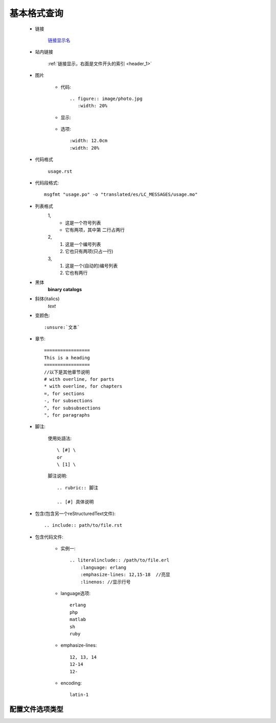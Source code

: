 .. _commoncmd:

基本格式查询
=================

.. _header_1:

    * 链接

        `链接显示名 <http://blog.programfan.info/>`_

    * 站内链接

        :ref:`链接显示，右面是文件开头的索引 <header_1>`

    * 图片

        * 代码::

            .. figure:: image/photo.jpg
               :width: 20%

        * 显示:

            .. figure:: image/photo.jpg
               :width: 20%

        * 选项::

           :width: 12.0cm
           :width: 20%

    * 代码格式

        ``usage.rst``

    * 代码段格式::

          msgfmt "usage.po" -o "translated/es/LC_MESSAGES/usage.mo"

    * 列表格式
         1,  
            * 这是一个符号列表
            * 它有两项，其中第
              二行占两行

         2,
            1. 这是一个编号列表
            2. 它也只有两项(只占一行)

         3,
            #. 这是一个(自动的)编号列表
            #. 它也有两行


    * 黑体
         **binary catalogs**
    * 斜体(italics)
         *text*

    * 变颜色::

        :unsure:`文本`

    * 章节::

        =================
        This is a heading
        =================
        //以下是其他章节说明
        # with overline, for parts
        * with overline, for chapters
        =, for sections
        -, for subsections
        ^, for subsubsections
        ", for paragraphs
 
    * 脚注:

        使用处語法::

            \ [#] \
            or
            \ [1] \

        脚注说明::

            .. rubric:: 脚注

            .. [#] 具体说明


    * 包含(包含另一个reStructuredText文件)::

        .. include:: path/to/file.rst

    * 包含代码文件:

        * 实例一::

           .. literalinclude:: /path/to/file.erl
               :language: erlang
               :emphasize-lines: 12,15-18  //亮显
               :linenos: //显示行号
           
        * language选项::

            erlang
            php
            matlab
            sh
            ruby            


        * emphasize-lines::

            12, 13, 14
            12-14
            12-

        * encoding::

            latin-1



配置文件选项类型
""""""""""""""""""""""


.. program:: sphinx-apidoc

.. option:: -o outputdir

   这儿写此选项的一些介绍



